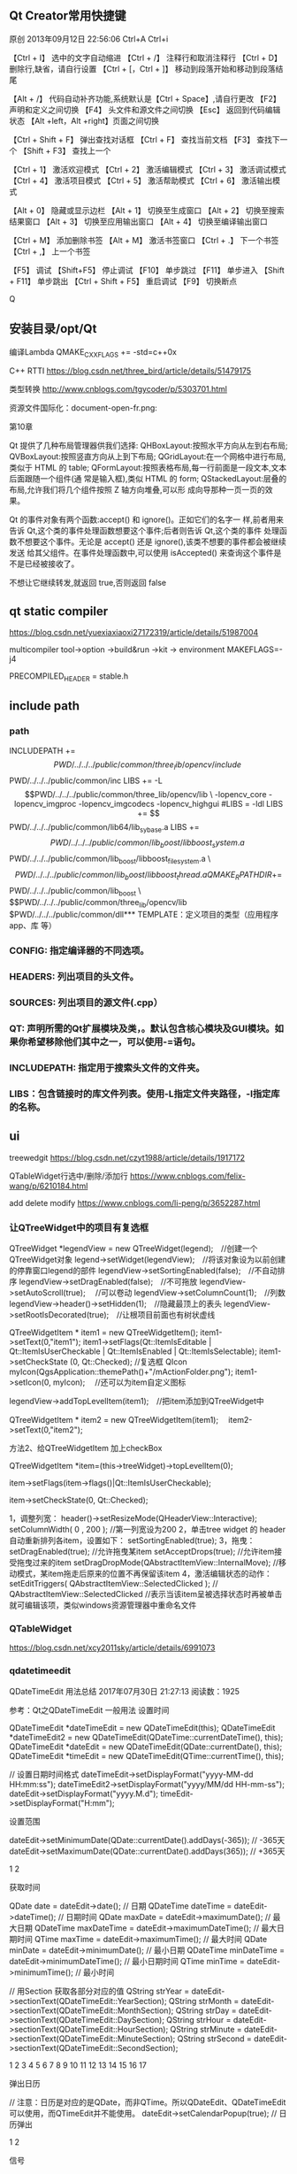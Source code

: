 ** Qt Creator常用快捷键
原创 2013年09月12日 22:56:06
Ctrl+A  
Ctrl+i

【Ctrl + I】 选中的文字自动缩进
【Ctrl + /】 注释行和取消注释行
【Ctrl + D】 删除行,缺省，请自行设置
【Ctrl + [，Ctrl + ]】 移动到段落开始和移动到段落结尾

【Alt + /】 代码自动补齐功能,系统默认是【Ctrl + Space】,请自行更改
【F2】 声明和定义之间切换 
【F4】 头文件和源文件之间切换 
【Esc】 返回到代码编辑状态 
【Alt +left，Alt +right】页面之间切换 

【Ctrl + Shift + F】 弹出查找对话框
【Ctrl + F】 查找当前文档 
【F3】 查找下一个
【Shift + F3】 查找上一个

【Ctrl + 1】 激活欢迎模式 
【Ctrl + 2】 激活编辑模式 
【Ctrl + 3】 激活调试模式 
【Ctrl + 4】 激活项目模式 
【Ctrl + 5】 激活帮助模式 
【Ctrl + 6】 激活输出模式 

【Alt + 0】 隐藏或显示边栏 
【Alt + 1】 切换至生成窗口 
【Alt + 2】 切换至搜索结果窗口 
【Alt + 3】 切换至应用输出窗口 
【Alt + 4】 切换至编译输出窗口 

【Ctrl + M】 添加删除书签
【Alt + M】 激活书签窗口
【Ctrl + .】 下一个书签 
【Ctrl + ,】 上一个书签

【F5】 调试 
【Shift+F5】 停止调试 
【F10】 单步跳过 
【F11】 单步进入 
【Shift + F11】 单步跳出 
【Ctrl + Shift + F5】 重启调试 
【F9】 切换断点 


Q
** 安装目录/opt/Qt

编译Lambda QMAKE_CXXFLAGS += -std=c++0x

C++ RTTI
https://blog.csdn.net/three_bird/article/details/51479175

类型转换 http://www.cnblogs.com/tgycoder/p/5303701.html

资源文件国际化：document-open-fr.png:

第10章


Qt 提供了几种布局管理器供我们选择:
QHBoxLayout:按照水平方向从左到右布局;
QVBoxLayout:按照竖直方向从上到下布局;
QGridLayout:在一个网格中进行布局,类似于 HTML 的 table;
QFormLayout:按照表格布局,每一行前面是一段文本,文本后面跟随一个组件(通
常是输入框),类似 HTML 的 form;
QStackedLayout:层叠的布局,允许我们将几个组件按照 Z 轴方向堆叠,可以形
成向导那种一页一页的效果。


Qt 的事件对象有两个函数:accept() 和 ignore()。正如它们的名字一
样,前者用来告诉 Qt,这个类的事件处理函数想要这个事件;后者则告诉 Qt,这个类的事件
处理函数不想要这个事件。无论是 accept() 还是 ignore(),该类不想要的事件都会被继续发送
给其父组件。在事件处理函数中,可以使用 isAccepted() 来查询这个事件是不是已经被接收了。

不想让它继续转发,就返回 true,否则返回 false



** qt static compiler
https://blog.csdn.net/yuexiaxiaoxi27172319/article/details/51987004

multicompiler
tool->option ->build&run ->kit -> environment  MAKEFLAGS=-j4 

PRECOMPILED_HEADER = stable.h

** include path
*** path
INCLUDEPATH +=$$PWD/../../../public/common/three_lib/opencv/include \
              $$PWD/../../../public/common/inc
LIBS += -L$$PWD/../../../public/common/three_lib/opencv/lib \
 -lopencv_core -lopencv_imgproc -lopencv_imgcodecs -lopencv_highgui

#LIBS = -ldl
LIBS += $$PWD/../../../public/common/lib64/lib_sy_base.a
LIBS += $$PWD/../../../public/common/lib_boost/libboost_system.a \
        $$PWD/../../../public/common/lib_boost/libboost_filesystem.a \
        $$PWD/../../../public/common/lib_boost/libboost_thread.a

QMAKE_RPATHDIR+=  $$PWD/../../../public/common/lib_boost \
                  $$PWD/../../../public/common/three_lib/opencv/lib
                  $PWD/../../../public/common/dll*** TEMPLATE：定义项目的类型（应用程序app、库 等）

*** CONFIG: 指定编译器的不同选项。
*** HEADERS: 列出项目的头文件。
*** SOURCES: 列出项目的源文件(.cpp）
*** QT: 声明所需的Qt扩展模块及类，。默认包含核心模块及GUI模块。如果你希望移除他们其中之一，可以使用-=语句。
*** INCLUDEPATH: 指定用于搜索头文件的文件夹。
*** LIBS：包含链接时的库文件列表。使用-L指定文件夹路径，-l指定库的名称。
** ui
treewedgit
https://blog.csdn.net/czyt1988/article/details/1917172

QTableWidget行选中/删除/添加行
https://www.cnblogs.com/felix-wang/p/6210184.html


add delete modify
https://www.cnblogs.com/li-peng/p/3652287.html
*** 让QTreeWidget中的项目有复选框
QTreeWidget *legendView = new QTreeWidget(legend);　//创建一个QTreeWidget对象
    legend->setWidget(legendView);　//将该对象设为以前创建的停靠窗口legend的部件
    legendView->setSortingEnabled(false);　//不自动排序
    legendView->setDragEnabled(false);　//不可拖放
    legendView->setAutoScroll(true);  　//可以卷动
    legendView->setColumnCount(1);　//列数
    legendView->header()->setHidden(1);　//隐藏最顶上的表头
    legendView->setRootIsDecorated(true);　//让根项目前面也有树状虚线

    QTreeWidgetItem * item1 = new QTreeWidgetItem();
    item1->setText(0,"item1");
    item1->setFlags(Qt::ItemIsEditable | Qt::ItemIsUserCheckable | Qt::ItemIsEnabled | Qt::ItemIsSelectable);
    item1->setCheckState (0, Qt::Checked);   //复选框
    QIcon myIcon(QgsApplication::themePath()+"/mActionFolder.png");
    item1->setIcon(0, myIcon);　                       //还可以为item自定义图标

    legendView->addTopLevelItem(item1);　//把item添加到QTreeWidget中

    QTreeWidgetItem * item2 = new QTreeWidgetItem(item1);　
    item2->setText(0,"item2");

 

  方法2、给QTreeWidgetItem 加上checkBox

   QTreeWidgetItem *item=(this->treeWidget)->topLevelItem(0);

   item->setFlags(item->flags()|Qt::ItemIsUserCheckable);

   item->setCheckState(0, Qt::Checked);

1，调整列宽：
    header()->setResizeMode(QHeaderView::Interactive);
    setColumnWidth( 0 , 200 ); //第一列宽设为200
2，单击tree widget 的 header 自动重新排列各item，设置如下：
    setSortingEnabled(true);
3，拖曳：
    setDragEnabled(true);   //允许拖曳某item
    setAcceptDrops(true);   //允许item接受拖曳过来的item
    setDragDropMode(QAbstractItemView::InternalMove);   //移动模式，某item拖走后原来的位置不再保留该item
4，激活编辑状态的动作：
    setEditTriggers( QAbstractItemView::SelectedClicked ); // QAbstractItemView::SelectedClicked
     //表示当该item呈被选择状态时再被单击就可编辑该项，类似windows资源管理器中重命名文件

*** QTableWidget
https://blog.csdn.net/xcy2011sky/article/details/6991073



*** qdatetimeedit
QDateTimeEdit 用法总结
2017年07月30日 21:27:13
阅读数：1925

参考：Qt之QDateTimeEdit
一般用法
设置时间

QDateTimeEdit *dateTimeEdit = new QDateTimeEdit(this);
QDateTimeEdit *dateTimeEdit2 = new QDateTimeEdit(QDateTime::currentDateTime(), this);
QDateTimeEdit *dateEdit = new QDateTimeEdit(QDate::currentDate(), this);
QDateTimeEdit *timeEdit = new QDateTimeEdit(QTime::currentTime(), this);

// 设置日期时间格式
dateTimeEdit->setDisplayFormat("yyyy-MM-dd HH:mm:ss");
dateTimeEdit2->setDisplayFormat("yyyy/MM/dd HH-mm-ss");
dateEdit->setDisplayFormat("yyyy.M.d");
timeEdit->setDisplayFormat("H:mm");

设置范围

    dateEdit->setMinimumDate(QDate::currentDate().addDays(-365));  // -365天
    dateEdit->setMaximumDate(QDate::currentDate().addDays(365));  // +365天

    1
    2

获取时间

    QDate date = dateEdit->date();  // 日期
    QDateTime dateTime = dateEdit->dateTime();  // 日期时间
    QDate maxDate = dateEdit->maximumDate();  // 最大日期
    QDateTime maxDateTime = dateEdit->maximumDateTime();  // 最大日期时间
    QTime maxTime = dateEdit->maximumTime();  // 最大时间
    QDate minDate = dateEdit->minimumDate();  // 最小日期
    QDateTime minDateTime = dateEdit->minimumDateTime();  // 最小日期时间
    QTime minTime = dateEdit->minimumTime();  // 最小时间

// 用Section 获取各部分对应的值
QString strYear = dateEdit->sectionText(QDateTimeEdit::YearSection);
QString strMonth = dateEdit->sectionText(QDateTimeEdit::MonthSection);
QString strDay = dateEdit->sectionText(QDateTimeEdit::DaySection);
QString strHour = dateEdit->sectionText(QDateTimeEdit::HourSection);
QString strMinute = dateEdit->sectionText(QDateTimeEdit::MinuteSection);
QString strSecond = dateEdit->sectionText(QDateTimeEdit::SecondSection);

    1
    2
    3
    4
    5
    6
    7
    8
    9
    10
    11
    12
    13
    14
    15
    16
    17

弹出日历

// 注意：日历是对应的是QDate，而非QTime。所以QDateEdit、QDateTimeEdit可以使用，而QTimeEdit并不能使用。
dateEdit->setCalendarPopup(true);  // 日历弹出

    1
    2

信号

QDateTimeEdit *dateTimeEdit = new QDateTimeEdit(QDateTime::currentDateTime(), this);

// 连接信号槽
connect(dateTimeEdit, SIGNAL(dateChanged(QDate)), this, SLOT(onDateChanged(QDate)));
connect(dateTimeEdit, SIGNAL(dateTimeChanged(QDateTime)), this, SLOT(onDateTimeChanged(QDateTime)));
connect(dateTimeEdit, SIGNAL(timeChanged(QTime)), this, SLOT(onTimeChanged(QTime)));

    1
    2
    3
    4
    5
    6

槽函数

// 日期发生改变时执行
void onDateChanged(const QDate &date) {
    qDebug() << "QDate : " << date;
}

// 无论日期还是时间发生改变，都会执行
void onDateTimeChanged(const QDateTime &dateTime) {
    qDebug() << "QDateTime : " << dateTime;
}

// 时间发生改变时执行
void onTimeChanged(const QTime &time) {
    qDebug() << "QTime : " << time;
}

** 读写配置
二 Qt写ini文件
#include <QSettings>  
#include <QDebug>     
//QSettings构造函数的第一个参数是ini文件的路径,第二个参数表示针对ini文件,第三个参数可以缺省  
QSettings *configIniWrite = new QSettings("hahaya.ini", QSettings::IniFormat);  
configIniWrite->setValue("/ip/first", "192.168.0.1");  
configIniWrite->setValue("port/open", "2222");  
QSettings *configIniRead = new QSettings("hahaya.ini", QSettings::IniFormat);  
//将读取到的ini文件保存在QString中，先取值，然后通过toString()函数转换成QString类型  
QString ipResult = configIniRead->value("/ip/second").toString();  



